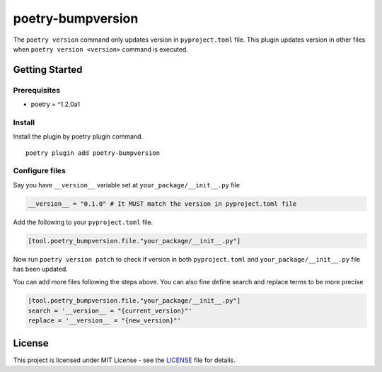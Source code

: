 ####################
poetry-bumpversion
####################

The ``poetry version`` command only updates version in ``pyproject.toml`` file.
This plugin updates version in other files when ``poetry version <version>``
command is executed.


********************
Getting Started
********************

++++++++++++++++++++
Prerequisites
++++++++++++++++++++

- poetry = ^1.2.0a1

++++++++++++++++++++
Install
++++++++++++++++++++

Install the plugin by poetry plugin command.

::

    poetry plugin add poetry-bumpversion

++++++++++++++++++++
Configure files
++++++++++++++++++++

Say you have ``__version__`` variable set at ``your_package/__init__.py`` file

.. code:: python

    __version__ = "0.1.0" # It MUST match the version in pyproject.toml file


Add the following to your ``pyproject.toml`` file.

.. code:: toml

    [tool.poetry_bumpversion.file."your_package/__init__.py"]

Now run ``poetry version patch`` to check if version in both ``pyproject.toml`` and
``your_package/__init__.py`` file has been updated.

You can add more files following the steps above. You can also fine define
search and replace terms to be more precise

.. code:: toml

    [tool.poetry_bumpversion.file."your_package/__init__.py"]
    search = '__version__ = "{current_version}"'
    replace = '__version__ = "{new_version}"'

********************
License
********************

This project is licensed under MIT License - see the
`LICENSE <https://github.com/monim67/poetry-bumpversion/blob/master/LICENSE>`_ file for details.
